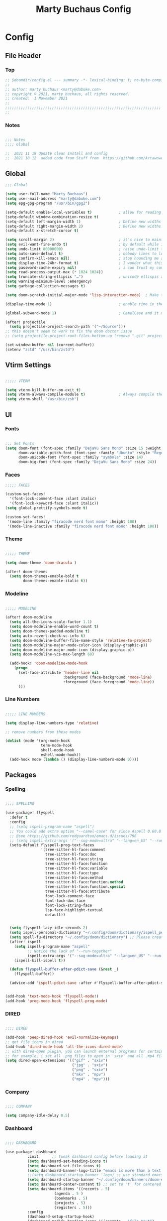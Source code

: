 #+TITLE: Marty Buchaus Config
#+startup: content


* Config
** File Header
*** Top

#+begin_src emacs-lisp
;; $doomdir/config.el --- summary -*- lexical-binding: t; no-byte-compile: t; -*-
;;
;; author: marty buchaus <marty@dabuke.com>
;; copyright © 2021, marty buchaus, all rights reserved.
;; created:  1 November 2021
;;
;;;;;;;;;;;;;;;;;;;;;;;;;;;;;;;;;;;;;;;;;;;;;;;;;;;;;;;;;;;;;;;;;;;;;;
;;
#+end_src

*** Notes

#+begin_src emacs-lisp

;;; Notes
;;;; Global

;;  2021 11 18 Update clean Install and config
;;  2021 10 12  added code from Stuff from  https://github.com/Artawower/.doom/blob/main/config.el#L308

#+end_src

** Global

#+begin_src emacs-lisp
;;; Global

(setq user-full-name "Marty Buchaus")
(setq user-mail-address "marty@dabuke.com")
(setq epg-gpg-program "/usr/bin/gpg2")

(setq-default enable-local-variables t)            ; allow for reading the local variables file
(setq-default window-combination-resize t)
(setq-default left-margin-width 1)                 ; Define new widths
(setq-default right-margin-width 2)                ; Define new widths.
(setq-default x-stretch-cursor t)

(setq scroll-margin 2)                             ; it's nice to maintain a little margin
(setq evil-want-fine-undo t)                       ; by default while in insert all changes are one big blob. be more granular
(setq undo-limit 80000000)                         ; raise undo-limit to 80mb
(setq auto-save-default t)                         ; nobody likes to loose work, i certainly don't
(setq confirm-kill-emacs nil)                      ; stop hounding me and quit
(setq display-time-24hr-format t)                  ; I wonder what this does
(setq password-cache-expiry nil)                   ; i can trust my computers ... can't i?
(setq read-process-output-max (* 1024 1024))
(setq truncate-string-ellipsis "…")                ; unicode ellispis are nicer than "...", and also save /precious/ space
(setq warning-minimum-level :emergency)
(setq garbage-collection-messages t)

(setq doom-scratch-initial-major-mode 'lisp-interaction-mode)  ; Make the scratch buffer start in lisp mode

(display-time-mode 1)                              ; enable time in the mode-line

(global-subword-mode 1)                            ; CamelCase and it makes refactoring slightly Essie

(after! projectile
  (setq projectile-project-search-path '("~/Source")))
;; this doesn't seem to work to fix the doom doctor issue
;; (setq projectile-project-root-files-bottom-up (remove ".git" projectile-project-root-files-bottom-up)))

(set-window-buffer nil (current-buffer))
(setenv "zstd" "/usr/bin/zstd")

#+end_src

** Vtirm Settings

#+begin_src emacs-lisp

;;;;; VTERM

(setq vterm-kill-buffer-on-exit t)
(setq vterm-always-compile-module t)               ; Always compile the vterm module
(setq vterm-shell "/usr/bin/zsh")

#+end_src

** UI
*** Fonts
#+begin_src emacs-lisp

;;; Set Fonts
(setq doom-font (font-spec :family "DejaVu Sans Mono" :size 15 :weight 'regular )
      doom-variable-pitch-font (font-spec :family "Ubuntu" :style "Regular" :size 15 :weight 'regular)
      doom-unicode-font (font-spec :family "symbola" :size 14)
      doom-big-font (font-spec :family "DejaVu Sans Mono" :size 24))

#+end_src

*** Faces
#+begin_src emacs-lisp
;;;;; FACES

(custom-set-faces!
  '(font-lock-comment-face :slant italic)
  '(font-lock-keyword-face :slant italic))
(setq global-prettify-symbols-mode t)

(custom-set-faces!
 '(mode-line :family "firacode nerd font mono" :height 100)
 '(mode-line-inactive :family "firacode nerd font mono" :height 100))

#+end_src

*** Theme
#+begin_src emacs-lisp

;;;;; THEME

(setq doom-theme 'doom-dracula )

(after! doom-themes
  (setq doom-themes-enable-bold t
        doom-themes-enable-italic t))

#+end_src
*** Modeline
#+begin_src emacs-lisp

;;;;; MODELINE

(after! doom-modeline
  (setq all-the-icons-scale-factor 1.1)
  (setq doom-modeline-enable-word-count t)
  (setq doom-themes-padded-modeline t)
  (setq auto-revert-check-vc-info t)
  (setq doom-modeline-buffer-file-name-style 'relative-to-project)
  (setq doom-modeline-major-mode-color-icon (display-graphic-p))
  (setq doom-modeline-major-mode-icon (display-graphic-p))
  (setq doom-modeline-vcs-max-length 60)

  (add-hook! 'doom-modeline-mode-hook
    (progn
      (set-face-attribute 'header-line nil
                          :background (face-background 'mode-line)
                          :foreground (face-foreground 'mode-line))
      )))
#+end_src
*** Line Numbers
#+begin_src emacs-lisp

;;;;; LINE NUMBERS

(setq display-line-numbers-type 'relative)

;; remove numbers from these modes

(dolist (mode '(org-mode-hook
                term-mode-hook
                shell-mode-hook
                eshell-mode-hook))
  (add-hook mode (lambda () (display-line-numbers-mode 0))))

#+end_src

** Packages
*** Spelling
#+begin_src emacs-lisp

;;;; SPELLING

(use-package! flyspell
  :defer t
  :config
  ;; (setq ispell-program-name "aspell")
  ;; You could add extra option "--camel-case" for since Aspell 0.60.8
  ;; @see https://github.com/redguardtoo/emacs.d/issues/796
  ;; (setq ispell-extra-args '("--sug-mode=ultra" "--lang=en_US" "--run-together" "--run-together-limit=16"))
  (setq-default flyspell-prog-text-faces
                '(tree-sitter-hl-face:comment
                  tree-sitter-hl-face:doc
                  tree-sitter-hl-face:string
                  tree-sitter-hl-face:function
                  tree-sitter-hl-face:variable
                  tree-sitter-hl-face:type
                  tree-sitter-hl-face:method
                  tree-sitter-hl-face:function.method
                  tree-sitter-hl-face:function.special
                  tree-sitter-hl-face:attribute
                  font-lock-comment-face
                  font-lock-doc-face
                  font-lock-string-face
                  lsp-face-highlight-textual
                  default))


  (setq flyspell-lazy-idle-seconds 2)
  (setq ispell-personal-dictionary "~/.config/doom/dictionary/ispell_personal" )
  (setq spell-fu-directory "~/.config/doom/dictionary") ;; Please create this directory manually.
  (after! ispell
    (setq ispell-program-name "aspell"
          ;; Notice the lack of "--run-together"
          ispell-extra-args '("--sug-mode=ultra" "--lang=en_US" "--run-together" "--run-together-limit=16"))
    (ispell-kill-ispell t))

  (defun flyspell-buffer-after-pdict-save (&rest _)
    (flyspell-buffer))

  (advice-add 'ispell-pdict-save :after #'flyspell-buffer-after-pdict-save))


(add-hook 'text-mode-hook 'flyspell-mode!)
(add-hook 'prog-mode-hook 'flyspell-prog-mode)
#+end_src
*** DIRED
#+begin_src emacs-lisp

;;;; DIRED

(add-hook 'peep-dired-hook 'evil-normalize-keymaps)
;; get file icons in dired
(add-hook 'dired-mode-hook 'all-the-icons-dired-mode)
;; with dired-open plugin, you can launch external programs for certain extensions
;; for example, i set all .png files to open in 'sxiv' and all .mp4 files to open in 'mpv'
(setq dired-open-extensions '(("gif" . "sxiv")
                              ("jpg" . "sxiv")
                              ("png" . "sxiv")
                              ("mkv" . "mpv")
                              ("mp4" . "mpv")))
#+end_src
*** Company
#+begin_src emacs-lisp

;;;; COMPANY

(setq company-idle-delay 0.5)
#+end_src

*** Dashboard

#+begin_src emacs-lisp

;;;; DASHBOARD

(use-package! dashboard
	      :init      ;; tweak dashboard config before loading it
	      (setq dashboard-set-heading-icons t)
	      (setq dashboard-set-file-icons t)
	      (setq dashboard-banner-logo-title "emacs is more than a text editor!")
	      ;;(setq dashboard-startup-banner 'logo) ;; use standard emacs logo as banner
	      (setq dashboard-startup-banner "~/.config/doom/banners/doom-emacs-slant-out-bw.png")  ;; use custom image as banner
	      (setq dashboard-center-content t) ;; set to 't' for centered content
	      (setq dashboard-items '((recents . 5)
				      (agenda . 5 )
				      (bookmarks . 5)
				      (projects . 5)
				      (registers . 5)))
	      :config
	      (dashboard-setup-startup-hook)
	      (dashboard-modify-heading-icons '((recents . "file-text")
						(bookmarks . "book"))))

#+end_src
*** Magit
#+begin_src emacs-lisp

(use-package! magit
	      :config
	      (define-key transient-map        "q" 'transient-quit-one)
	      (define-key transient-edit-map   "q" 'transient-quit-one)
	      (define-key transient-sticky-map "q" 'transient-quit-seq)
	      (setq magit-revision-show-gravatars '("^author:     " . "^commit:     ")))

#+end_src
** ORG-Mode
*** Pre org config

Set the Org and Roam Directories so that subsequent runs will have this variable
Set also the org-agenda files variable

#+begin_src emacs-lisp

(setq org-directory "~/Nextcloud/Notes/org/")
(setq org-roam-directory "~/Nextcloud/Notes/org/")
(setq org-roam-dailies/directory "daily/")
(setq org-contacts-files '("~/Nextcloud/Notes/org/contacts.org"))

(setq  marty/org-agenda-files (list
                               (concat org-directory "Tasks.org")
                               (concat org-directory "Habits.org")
                               (concat org-directory "Calendar.org")
                               (concat org-directory "contacts.org")
                               (concat org-directory "Someday.org")
                               (concat org-directory "0mobile.org")))

#+end_src
*** Org Publish

#+begin_src emacs-lisp

;;;;; PUBLISH ALIST

(after! org
  (defun marty/publish (a b c)
    (setq org-export-with-toc t)
    (org-html-publish-to-html a b c))

  (require 'find-lisp)
  (defun marty/publish-NSI-Documentation (a b c)
    (setq org-export-with-toc t)
    (let ((org-id-extra-files (find-lisp-find-files "~/Source/NSI/NSI-Documentation/" "\.org$")))
      (org-html-publish-to-html a b c)))

  (setq org-publish-project-alist
        '(
          ("NSI-Documentation-content"
           :base-directory "~/Source/NSI/NSI-Documentation/"
           :base-extension "org"
           :publishing-directory "~/Source/NSI/NSI-Documentation/docs"
           :publishing-function marty/publish-NSI-Documentation
           :exclude "Archive"
           :section-numbers nil
           :with-toc nil
           :auto-sitemap t
           :sitemap-filename "filemap.org"
           :sitemap-title "& Sitemap"
           :headline-levels 10
           :auto-preamble t
           :recursive t)

          ("NSI-Documentation-images"
           :base-directory "~/Source/NSI/NSI-Documentation/images/"
           :base-extension "jpg\\|gif\\|png"
           :publishing-directory "~/Source/NSI/NSI-Documentation/docs/images/"
           :publishing-function org-publish-attachment
           :recursive t)

          ("NSI-Documentation-TVA-ScanReports-2020-images"
           :base-directory "~/Source/NSI/NSI-Documentation/TVA/ScanReports/2020/images/"
           :base-extension "jpg\\|gif\\|png"
           :publishing-directory "~/Source/NSI/NSI-Documentation/docs/TVA/ScanReports/2020/images/"
           :publishing-function org-publish-attachment
           :recursive t)

          ("NSI-Documentation-TVA-ScanReports-2020-reports"
           :base-directory "~/Source/NSI/NSI-Documentation/TVA/ScanReports/2020/reports/"
           :base-extension "ods\\|csv\\|xls\\|xslt\\|pdf"
           :publishing-directory "~/Source/NSI/NSI-Documentation/docs/TVA/ScanReports/2020/reports/"
           :publishing-function org-publish-attachment
           :recursive t)

          ("NSI-Documentation-TVA-ScanReports-2021-images"
           :base-directory "~/Source/NSI/NSI-Documentation/TVA/ScanReports/2021/images/"
           :base-extension "jpg\\|gif\\|png"
           :publishing-directory "~/Source/NSI/NSI-Documentation/docs/TVA/ScanReports/2021/images/"
           :publishing-function org-publish-attachment
           :recursive t)

          ("NSI-Documentation-TVA-ScanReports-2021-reports"
           :base-directory "~/Source/NSI/NSI-Documentation/TVA/ScanReports/2021/reports/"
           :base-extension "ods\\|csv\\|xls\\|xslt\\|pdf"
           :publishing-directory "~/Source/NSI/NSI-Documentation/docs/TVA/ScanReports/2021/reports/"
           :publishing-function org-publish-attachment
           :recursive t)

          ("NSI-Documentation-TVA-ScanReports-files"
           :base-directory "~/Source/NSI/NSI-Documentation/TVA/ScanReports/files/"
           :base-extension "ods\\|csv\\|xls\\|xslt\\|pdf"
           :publishing-directory "~/Source/NSI/NSI-Documentation/docs/TVA/ScanReports/files/"
           :publishing-function org-publish-attachment
           :recursive t)

          ("salt-master"
           :base-directory "~/Source/NSI/salt-master/"
           :base-extension "org"
           :publishing-directory "~/Source/NSI/salt-master/docs"
           :publishing-function marty/publish
           :exclude "docs"
           :section-numbers nil
           :with-toc nil
           :auto-sitemap t
           :sitemap-filename "filemap.org"
           :sitemap-title "& Sitemap"
           :headline-levels 7
           :auto-preamble t
           :recursive t)

          ("NSI-Documentation" :components ("NSI-Documentation-content"
                                            "NSI-Documentation-images"
                                            "NSI-Documentation-TVA-ScanReports-2020-images"
                                            "NSI-Documentation-TVA-ScanReports-2020-reports"
                                            "NSI-Documentation-TVA-ScanReports-2021-images"
                                            "NSI-Documentation-TVA-ScanReports-2021-reports"
                                            "NSI-Documentation-TVA-ScanReports-files")))))


#+end_src

*** Org-Agenda
Setup and config for the org agenda system of org-mode

#+begin_src emacs-lisp

(after! org-agenda

  (setq org-agenda-block-separator nil)
  (setq org-agenda-compact-blocks t)
  (setq org-agenda-files marty/org-agenda-files)
  (setq org-agenda-include-deadlines t)
  (setq org-agenda-start-on-weekday 1)
  (setq org-agenda-start-with-log-mode t)
  (setq org-agenda-tags-column 100) ;; from testing this seems to be a good value
  (setq org-agenda-window-setup 'current-window)
  (setq org-deadline-warning-days 14)

  ;; Ignore scheduled tasks in task list
  (setq org-agenda-todo-ignore-scheduled 'all)
  (setq org-agenda-todo-ignore-deadlines 'far)

  ;; Skip Finished Items
  (setq org-agenda-skip-deadline-if-done t)
  (setq org-agenda-skip-scheduled-if-done t)

  (require 'org-projectile)
  (mapcar #'(lambda (file)
              (when (file-exists-p file)
                (push file org-agenda-files)))
          (org-projectile-todo-files)))

#+end_src

*** ORG Configuration
**** BASE
#+begin_src emacs-lisp
(after! org

;;;;;; BASE

  (setq org-default-notes-file (concat org-directory "0mobile.org"))
  (setq org-download-image-dir "~/Nextcloud/Notes/images/")
  (setq org-id-locations-file "~/Nextcloud/Notes/org-id-locations")
  (setq org-persp-startup-org-file "~/Nextcloud/Notes/org/0mobile.org")
  (setq org-projectile-file "todo.org")
  (setq org-fancy-priorities-list '("🅰" "🅱" "🅲" "🅳" "🅴"))
  (setq org-clock-sound "~/Nextcloud/Music/sounds/shipsBell.wav")
  (setq org-startup-with-inline-images t)  ; Show Inline Images

;;;;;; CLOCKING

  ;; (setq org-clock-into-drawer "CLOCKING")
  ;; Where to put the clock in and out for tracked items
  (setq org-clock-out-remove-zero-time-clocks t)

;;;;;; LOGGING AND ID

  (setq org-log-done t)
  (setq org-log-into-drawer t)
  (setq org-icalendar-store-UID t)
  (setq org-id-track-globally t)

;;;;;; REFILE TARGETS

  (setq org-refile-targets '((nil :maxlevel . 3)
                             (org-agenda-files :maxlevel . 5)))

  (setq org-refile-use-outline-path 'file)
  (setq org-outline-path-complete-in-steps nil)
  (setq org-refile-allow-creating-parent-nodes 'confirm)

  (setq prettify-symbols-unprettify-at-point 'right-edge)
)
#+end_src

**** Org-Symbols / org-mode-hook

#+begin_src emacs-lisp
;;;;;; org-mode-hook
(after! org
  (add-hook 'org-mode-hook (lambda ()
                             "Beautify Org Checkbox Symbol"
                             (push '("#+ACTIVE:"            . ""  ) prettify-symbols-alist)
                             (push '("#+BEGIN_EXAMPLE"      . "↦"  ) prettify-symbols-alist)
                             (push '("#+BEGIN_HIDDEN"       . ""  ) prettify-symbols-alist)
                             (push '("#+BEGIN_QUOTE"        . "↦"  ) prettify-symbols-alist)
                             (push '("#+BEGIN_SRC"          . "↦"  ) prettify-symbols-alist)
                             (push '("#+CATEGORY:"          . "⛏ "  ) prettify-symbols-alist)
                             (push '("#+CLOSE_SPOILER"      . ""  ) prettify-symbols-alist)
                             (push '("#+END_EXAMPLE"        . "⇤"  ) prettify-symbols-alist)
                             (push '("#+END_HIDDEN"         . ""  ) prettify-symbols-alist)
                             (push '("#+END_QUOTE"          . "⇤"  ) prettify-symbols-alist)
                             (push '("#+END_SRC"            . "⇤"  ) prettify-symbols-alist)
                             (push '("#+FILETAGS:"          . ""  ) prettify-symbols-alist)
                             (push '("#+ID:"                . ""  ) prettify-symbols-alist)
                             (push '("#+STARTUP:"           . "🌟"  ) prettify-symbols-alist)
                             (push '("#+START_SPOILER"      . ""  ) prettify-symbols-alist)
                             (push '("#+TITLE:"             . ""  ) prettify-symbols-alist)
                             (push '("#+begin_example"      . "↦"  ) prettify-symbols-alist)
                             (push '("#+begin_quote"        . "❝"  ) prettify-symbols-alist)
                             (push '("#+begin_src"          . "↦"  ) prettify-symbols-alist)
                             (push '("#+category:"          . "⛏ "  ) prettify-symbols-alist)
                             (push '("#+end_example"        . "⇤"  ) prettify-symbols-alist)
                             (push '("#+end_quote"          . "❞"  ) prettify-symbols-alist)
                             (push '("#+end_src"            . "⇤"  ) prettify-symbols-alist)
                             (push '("#+filetags:"          . ""  ) prettify-symbols-alist)
                             (push '("#+startup:"           . "⏻"  ) prettify-symbols-alist)
                             (push '("#+title:"             . ""  ) prettify-symbols-alist)
                             (push '("---"                  . "—"  ) prettify-symbols-alist)
                             (push '("->"                   . "→"  ) prettify-symbols-alist)
                             (push '("..."                  . "…"  ) prettify-symbols-alist)
                             (push '("::"                   . "∷"  ) prettify-symbols-alist)
                             (push '(":CREATION_TIME:"      . ""  ) prettify-symbols-alist)
                             (push '(":ID:"                 . ""  ) prettify-symbols-alist)
                             (push '(":LAT-LONG:"           . ""  ) prettify-symbols-alist)
                             (push '(":MAIL:"               . ""  ) prettify-symbols-alist)
                             (push '(":attr_html"           . "🄗"  ) prettify-symbols-alist)
                             (push '(":attr_latex"          . "🄛"  ) prettify-symbols-alist)
                             (push '(":attr_org"            . "⒪"  ) prettify-symbols-alist)
                             (push '(":author"              . "𝘼"  ) prettify-symbols-alist)
                             (push '(":beamer_header"       . "🅑"  ) prettify-symbols-alist)
                             (push '(":begin_export"        . "⏩"  ) prettify-symbols-alist)
                             (push '(":caption"             . "☰"  ) prettify-symbols-alist)
                             (push '(":date"                . "𝘿"  ) prettify-symbols-alist)
                             (push '(":end"                 . "∎" ) prettify-symbols-alist)
                             (push '(":end_export"          . "⏪"  ) prettify-symbols-alist)
                             (push '(":header"              . "›"  ) prettify-symbols-alist)
                             (push '(":html"                . "🅗"  ) prettify-symbols-alist)
                             (push '(":html_head"           . "🅷" ) prettify-symbols-alist)
                             (push '(":latex"               . "🅛" ) prettify-symbols-alist)
                             (push '(":latex_class"         . "🄻" ) prettify-symbols-alist)
                             (push '(":latex_header"        . "🅻" ) prettify-symbols-alist)
                             (push '(":macro"               . "𝓜" ) prettify-symbols-alist)
                             (push '(":options"             . "⌥" ) prettify-symbols-alist)
                             (push '(":results"             . "🠶" ) prettify-symbols-alist)
                             (push '("<-"                   . "←" ) prettify-symbols-alist)
                             (push '("[ ]"                  . "☐"  ) prettify-symbols-alist)
                             (push '("[#A]"                 . "⚑"  ) prettify-symbols-alist)
                             (push '("[#B]"                 . "⬆"  ) prettify-symbols-alist)
                             (push '("[#C]"                 . "■"  ) prettify-symbols-alist)
                             (push '("[#D]"                 . "⬇"  ) prettify-symbols-alist)
                             (push '("[#E]"                 . "❓"  ) prettify-symbols-alist)
                             (push '("[-]"                  . "◼" ) prettify-symbols-alist)
                             (push '("[X]"                  . "☑" ) prettify-symbols-alist)
                             (push '("lambda"               . "λ"  ) prettify-symbols-alist)
                             (push '("subtitle"             . "𝙩" ) prettify-symbols-alist)
                             (prettify-symbols-mode))))
#+end_src
**** Tag List
#+begin_src emacs-lisp

;;;;;; TAG LIST
(after! org
  (setq org-tag-alist (quote
                       ((:startgroup)
                        ("@ASITS"     . ?A)
                        ("@BillPay"   . ?B)
                        ("@RedEarth"  . ?D)
                        ("@Email"     . ?E)
                        ("@Jazney"    . ?J)
                        ("@Outside"   . ?o)
                        ("@PhoneCall" . ?p)
                        ("@Personal"  . ?P)
                        ("@Rackspace" . ?R)
                        ("@Reading"   . ?r)
                        ("@Shopping"  . ?s)
                        ("@errand"    . ?e)
                        ("@home"      . ?h)
                        ("@inside"    . ?i)
                        ("@masons"    . ?M)
                        ("@music"     . ?m)
                        ("@office"    . ?O)
                        ("@system"    . ?x)
                        ("2637E20th")
                        (:endgroup)
                        ("CANCELLED"  . ?C)
                        ("DRAFT"      . ?D)
                        ("FLAGGED"    . ?F)
                        ("HOLD"       . ?H)
                        ("IDEA"       . ?I)
                        ("NOTE"       . ?N)
                        ("PROJECT"    . ?P)
                        ("WAITING"    . ?w)
                        ("WORK"       . ?W)))))
#+end_src

**** Faces
#+begin_src emacs-lisp

;;;;;; FACES

(after! org
  (custom-set-faces
   '(org-document-title ((t (:inherit outline-1 :height 1.5))))
   '(org-level-1 ((t (:inherit outline-1 :height 1.12))))
   '(org-level-2 ((t (:inherit outline-2 :height 1.1))))
   '(org-level-3 ((t (:inherit outline-3 :height 1.0))))
   '(org-level-4 ((t (:inherit outline-4 :height 1.0))))
   '(org-level-5 ((t (:inherit outline-5 :height 1.0))))
   )

  (add-to-list 'org-tag-faces '("@.*" . (:foreground "red")))
  ;; Ensure that anything that should be fixed-pitch in Org files appears that way
  (set-face-attribute 'org-tag nil :foreground nil :inherit '(shadow fixed-pitch) :weight 'bold)
  (set-face-attribute 'org-block nil :foreground nil :inherit 'fixed-pitch)
  (set-face-attribute 'org-code nil   :inherit '(shadow fixed-pitch))
  (set-face-attribute 'org-table nil   :inherit '(shadow fixed-pitch))
  (set-face-attribute 'org-verbatim nil :inherit '(shadow fixed-pitch))
  (set-face-attribute 'org-special-keyword nil :inherit '(font-lock-comment-face fixed-pitch))
  (set-face-attribute 'org-meta-line nil :inherit '(font-lock-comment-face fixed-pitch))
  (set-face-attribute 'org-checkbox nil :inherit 'fixed-pitch))

#+end_src

**** Keywords

#+begin_src emacs-lisp

;;;;;; KEYWORDS

(after! org
  (setq org-todo-keywords
        '((sequence "TODO(t)"
                    "NEXT(n!)"
                    "STARTED(s!)"
                    "BLOCKED(b@/!)"
                    "TODELEGATE(g@/!)"
                    "DELEGATED(D@/!)"
                    "FOLLOWUP(f@/!)"
                    "TICKLE(T!)"
                    "|"
                    "CANCELLED(c@)"
                    "DONE(d@)"))))

#+end_src

*** Org Roam
**** Package

Setup the Package and setup some variables

#+begin_src emacs-lisp

;;;; ORG-ROAM

(use-package! org-roam
              :after org
              :config
              (setq org-roam-mode-selections
                    (list #'org-roam-backlinks-insert-section
                          #'org-roam-reflinks-insert-section
                          #'org-roam-unlinked-references-insert-section)))

#+end_src

**** Popup Rules

Set the Doom Popup rules to adjust for size and look of the buffer

#+begin_src emacs-lisp

;;;;; ORG-ROAM POPUP RULES

(after! org-roam
  (setq +org-roam-open-buffer-on-find-file nil)

  (set-popup-rules!
    `((,(regexp-quote org-roam-buffer) ; persistent org-roam buffer
       :side right :width .12 :height .5 :ttl nil :modeline nil :quit nil :slot 1)
      ("^\\*org-roam: " ; node dedicated org-roam buffer
       :side right :width .12 :height .5 :ttl nil :modeline nil :quit nil :slot 2))))

#+end_src

**** Org-roam Hooks

Set the org-roam Hook

#+begin_src emacs-lisp

;;;;; ORG-ROAM HOOKS

(after! org-roam
  ;; hook to be run whenever an org-roam capture completes
  (add-hook 'org-roam-capture-new-node-hook #'marty/add-other-auto-props-to-org-roam-properties))

#+end_src
**** Org-roam Functions
***** Additional Properties

Add Author and time stamps to New Roam files

#+begin_src emacs-lisp

;;;;;; ADD ADITIONAL PROPERTIES

(after! org-roam
  (defun marty/add-other-auto-props-to-org-roam-properties ()
    ;; if the file already exists, don't do anything, otherwise...
    (unless (file-exists-p (buffer-file-name))
      ;; if there's also a CREATION_TIME property, don't modify it
      (unless (org-find-property "CREATION_TIME")
        ;; otherwise, add a Unix epoch timestamp for CREATION_TIME prop
        ;; (this is what "%s" does - see http://doc.endlessparentheses.com/Fun/format-time-string )
        (org-roam-add-property
         (format-time-string "%s"
                             (nth 5
                                  (file-attributes (buffer-file-name))))
         "CREATION_TIME"))
      (unless (org-find-property "ORG_CREATION_TIME")
        (org-roam-add-property
         (format-time-string "[%Y-%m-%d %a %H:%M:%S]"
                             (nth 5
                                  (file-attributes (buffer-file-name))))
         "ORG_CREATION_TIME"))
      ;; similarly for AUTHOR and MAIL properties
      (unless (org-find-property "AUTHOR")
        (org-roam-add-property user-full-name "AUTHOR"))
      (unless (org-find-property "MAIL")
        (org-roam-add-property user-mail-address "MAIL"))
      ;; also add the latitude and longitude
      (unless (org-find-property "LAT_LONG")
        ;; recheck location:
        (marty/get-lat-long-from-ipinfo)
        (org-roam-add-property (concat (number-to-string calendar-latitude) "," (number-to-string calendar-longitude)) "LAT-LONG")))))

#+end_src

***** Dailies Graphics Link Title

Setup the org-roam Dailies Graphics Link, Title, Schedule and Deadline
#+begin_src emacs-lisp

(after! org-roam

;;;;;; DAILIES GRAPHICS LINK

  (defun marty/org-roam-dailies-graphicslink ()
    " Set the Graphics Link to Today in the Pictures folder that maid pushes to."
    (interactive)
    (let* ((year  (string-to-number (substring (buffer-name) 0 4)))
           (month (string-to-number (substring (buffer-name) 5 7)))
           (day   (string-to-number (substring (buffer-name) 8 10)))
           (datim (encode-time 0 0 0 day month year)))
      (format-time-string "[[/home/marty/Nextcloud/Pictures/2020 - 2029/%Y/%0m/Daily/%d][Graphics Link]]" datim)))

;;;;;; DAILIES TITLE

  (defun marty/org-roam-dailies-title ()
    (interactive)
    (let* ((year  (string-to-number (substring (buffer-name) 0 4)))
           (month (string-to-number (substring (buffer-name) 5 7)))
           (day   (string-to-number (substring (buffer-name) 8 10)))
           (datim (encode-time 0 0 0 day month year)))
      (format-time-string "%A, %B %d %Y" datim)))

;;;;;; DAILIES TODO SCHEDULE

  (defun marty/org-roam-dailies-todo-schedule ()
    " Set the Date for the todo's in the dailies template "
    (interactive)
    (let* ((year  (string-to-number (substring (buffer-name) 0 4)))
           (month (string-to-number (substring (buffer-name) 5 7)))
           (day   (string-to-number (substring (buffer-name) 8 10)))
           (datim (encode-time 0 0 0 day month year)))
      (format-time-string "SCHEDULED: [%Y-%m-%d %a 10:00]" datim)))

;;;;;; DAILIES TODO DEADLINE

  (defun marty/org-roam-dailies-todo-deadline ()
    " Set the Date for the todo's in the dailies template "
    (interactive)
    (let* ((year  (string-to-number (substring (buffer-name) 0 4)))
           (month (string-to-number (substring (buffer-name) 5 7)))
           (day   (string-to-number (substring (buffer-name) 8 10)))
           (datim (encode-time 0 0 0 day month year)))
      (format-time-string "DEADLINE: [%Y-%m-%d %a 20:00]" datim))))

#+end_src

***** Systemcrafters Stuff

#+begin_src emacs-lisp

(after! org-roam

;;;;;; SYSTEMCRAFTERS INSERT IMMEDIATE
  ;; https://systemcrafters.net/build-a-second-brain-in-emacs/5-org-roam-hacks/

  (defun org-roam-node-insert-immediate (arg &rest args)
    (interactive "P")
    (let ((args (cons arg args))
          (org-roam-capture-templates (list (append (car org-roam-capture-templates)
                                                    '(:immediate-finish t)))))
      (apply #'org-roam-node-insert args)))

  ;;   (defun my/org-roam-filter-by-tag (tag-name)
  ;;     (lambda (node)
  ;;       (member tag-name (org-roam-node-tags node))))

  ;;   (defun my/org-roam-list-notes-by-tag (tag-name)
  ;;     (mapcar #'org-roam-node-file
  ;;             (seq-filter
  ;;              (my/org-roam-filter-by-tag tag-name)
  ;;              (org-roam-node-list))))

  ;;   (defun dw/org-roam-goto-month ()
  ;;     (interactive)
  ;;     (org-roam-capture- :goto (when (org-roam-node-from-title-or-alias (format-time-string "%Y-%B")) '(4))
  ;;                        :node (org-roam-node-create)
  ;;                        :templates '(("m" "month" plain "\n* Goals\n\n%?* Summary\n\n"
  ;;                                      :if-new (file+head "%<%Y-%B>.org"
  ;;                                                         "#+title: %<%Y-%B>\n#+filetags: Project\n")
  ;;                                      :unnarrowed t))))

  ;;   (defun dw/org-roam-goto-year ()
  ;;     (interactive)
  ;;     (org-roam-capture- :goto (when (org-roam-node-from-title-or-alias (format-time-string "%Y")) '(4))
  ;;                        :node (org-roam-node-create)
  ;;                        :templates '(("y" "year" plain "\n* Goals\n\n%?* Summary\n\n"
  ;;                                      :if-new (file+head "%<%Y>.org"
  ;;                                                         "#+title: %<%Y>\n#+filetags: Project\n")
  ;;                                      :unnarrowed t))))

  ;;   (defun my/org-roam-refresh-agenda-list ()
  ;;     (interactive)
  ;;     (setq org-agenda-files (my/org-roam-list-notes-by-tag "todo")))


  ;; ;;;;;; CAPTURE INBOX
  ;;   (defun marty/org-roam-capture-inbox ()
  ;;     (interactive)
  ;;     (org-roam-capture- :node (org-roam-node-create)
  ;;                        :templates '(("i" "Inbox" plain "** %?"
  ;;                                      :if-new (file+olp "~/Nextcloud/Notes/org/0mobile.org" ("Inbox"))))))

)
#+end_src

***** Move to todays Dailies Entry
#+begin_src emacs-lisp

(after! org-roam

;;;;;; MOVE TO TODAY

  ;; Move Todo's to dailies when done
  (defun marty/org-roam-move-todo-to-today ()
    (interactive)
    (let ((org-refile-keep nil) ;; Set this to t to copy the original!
          (org-roam-dailies-capture-templates
           '(("t" "tasks" entry "%?"
              :if-new (file+olp "%<%Y-%m-%d>.org" ("Tasks")))))
          (org-after-refile-insert-hook #'save-buffer)
          today-file
          pos)
      (save-window-excursion
        (org-roam-dailies--capture (current-time) t)
        (setq today-file (buffer-file-name))
        (setq pos (point)))

      ;; Only refile if the target file is different than the current file
      (unless (equal (file-truename today-file)
                     (file-truename (buffer-file-name)))
        (org-refile nil nil (list "Tasks" today-file nil pos))))))

#+end_src
***** RipGrep Search

#+begin_src emacs-lisp

(after! org-roam

;;;;;; ROAM-RG-SEARCH

  ;; Snagged from Roam discourse
  ;; https://org-roam.discourse.group/t/using-consult-ripgrep-with-org-roam-for-searching-notes/1226
  (defun marty/org-roam-rg-search ()
    "Search org-roam directory using consult-ripgrep. With live-preview."
    (interactive)
    (let ((consult-ripgrep-command "rg --null --ignore-case --type org --line-buffered --color=always --max-columns=500 --no-heading --line-number . -e ARG OPTS"))
      (consult-ripgrep org-roam-directory))))

#+end_src
**** org-roam Modules

***** org-roam-bibtex
#+begin_src emacs-lisp

;;;;;; ROAM-BIBTEX

(use-package! org-roam-bibtex
  :after org-roam
  :hook (org-mode . org-roam-bibtex-mode)
  :config
  (require 'org-ref)
  (setq orb-preformat-keywords
        '("citekey" "title" "url" "file" "author-or-editor" "keywords" "pdf" "doi" "author" "tags" "year" "author-bbrev")))

#+end_src

***** org-roam-ui

#+begin_src emacs-lisp

;;;;;; ORG-ROAM-UI

(use-package! org-roam-ui
  :after org-roam)

#+end_src
***** org-roam-timestamps

#+begin_src emacs-lisp

;;;;;; ORG-ROAM-TIMESTAMPS

(use-package! org-roam-timestamps
  :after org-roam
  :config
  (setq org-roam-timestamps-parent-file t)
  (setq org-roam-timestamps-remember-timestamps t)
  (org-roam-timestamps-mode))

#+end_src

**** org-roam capture templates
#+begin_src emacs-lisp

;;;; ORG-ROAM CAPTURE TEMPLATES
(after! org-roam
  (setq org-roam-dailies-capture-templates
        '(("d" "default" entry "* %?"
           :if-new (file+olp "%<%Y-%m-%d>.org" ("Journal"))
           :empty-lines-after 1 )
          ("t" "Tasks" entry "** TODO %? "
           :if-new (file+olp "%<%Y-%m-%d>.org" ("Tasks"))
           :empty-lines-after 1 )
          ("r" "Rackspace" entry "** %<%H:%M> %?"
           :if-new (file+olp "%<%Y-%m-%d>.org" ("Rackspace"))
           :empty-lines-after 1)
          ("j" "Journal" entry "** %<%H:%M> %?"
           :if-new (file+olp "%<%Y-%m-%d>.org" ("Journal") )
           :empty-lines-after 1)))


  (setq org-roam-capture-templates
        '(("d" "default" plain
           (file "~/.config/doom/templates/roam-templates/default-capture-entry.org")
           :if-new (file+head "${slug}.org" "#+TITLE: ${title}\n#+category: ${title}")
           :immediate-finish t
           :unnarrowed t)
          ("t" "tipjar" plain
           (file "~/.config/doom/templates/roam-templates/tipjar-entry.org")
           :if-new (file+head "TipJar/${slug}.org" "#+TITLE: ${title}\n#+filetags: tipjar\n#+category: tipjar\n")
           :unnarrowed t)
          ("p" "People" plain
           (file "~/.config/doom/templates/roam-templates/people-entry.org")
           :if-new (file+head "People/${slug}.org" "#+TITLE: ${title}\n#+category: people\n#+filetags: :people:\n")
           :unnarrowed t))))

#+end_src
*** Org Modules
**** DOCT

#+begin_src emacs-lisp

(use-package! doct
  :defer t
  :after org
  :commands (doct))

#+end_src

*** Org Functions
**** Longitude & Latatude
#+begin_src emacs-lisp

;;;;; LONG-LAT
;;                      (requires curl to be installed on system)
;;
(setq calendar-latitude 0)
(setq calendar-longitude 0)

(defun marty/get-lat-long-from-ipinfo ()
  (let*
      ((latlong (substring
                 (shell-command-to-string "curl -s 'https://ipinfo.io/loc'")
                 0 -1))
       (latlong-list (split-string latlong ",")))
    (setq calendar-latitude (string-to-number (car latlong-list)))
    (setq calendar-longitude (string-to-number (cadr latlong-list)))))

#+end_src

**** Format Org-Block
#+begin_src emacs-lisp

(after! org
;;;;; FORMAT ORG-BLOCK
  (defun format-org-mode-block ()
    "Format org mode code block"
    (interactive "p")
    ;; (execute-kbd-macro (kbd "C-c ' C-x h C-M-\\ C-c '"))
    ;; (execute-kbd-macro (read-kbd-macro "C-c ' C-x h C-M-\\ C-c '"))
    (org-edit-special)
    (format-all-ensure-formatter)
    (format-all-buffer)
    (org-edit-src-exit)))

#+end_src

**** PRETTIFY FUNCTIONS FROM TECOSAUR
#+begin_src emacs-lisp


;;;;; PRETTIFY FUNCTIONS FROM TECOSAUR
;; for pretty capture interfaces..
(after! org
  (defun org-capture-select-template-prettier (&optional keys)
    "Select a capture template, in a prettier way than default
Lisp programs can force the template by setting KEYS to a string."
    (let ((org-capture-templates
           (or (org-contextualize-keys
                (org-capture-upgrade-templates org-capture-templates)
                org-capture-templates-contexts)
               '(("t" "Task" entry (file+headline "" "Tasks")
                  "* TODO %?\n  %u\n  %a")))))
      (if keys
          (or (assoc keys org-capture-templates)
              (error "No capture template referred to by \"%s\" keys" keys))
        (org-mks org-capture-templates
                 "Select a capture template\n━━━━━━━━━━━━━━━━━━━━━━━━━"
                 "Template key: "
                 `(("q" ,(concat (all-the-icons-octicon "stop" :face 'all-the-icons-red :v-adjust 0.01) "\tAbort")))))))
  (advice-add 'org-capture-select-template :override #'org-capture-select-template-prettier)

  (defun org-mks-pretty (table title &optional prompt specials)
    "Select a member of an alist with multiple keys. Prettified.

TABLE is the alist which should contain entries where the car is a string.
There should be two types of entries.

1. prefix descriptions like (\"a\" \"Description\")
   This indicates that `a' is a prefix key for multi-letter selection, and
   that there are entries following with keys like \"ab\", \"ax\"…

2. Select-able members must have more than two elements, with the first
   being the string of keys that lead to selecting it, and the second a
   short description string of the item.

The command will then make a temporary buffer listing all entries
that can be selected with a single key, and all the single key
prefixes.  When you press the key for a single-letter entry, it is selected.
When you press a prefix key, the commands (and maybe further prefixes)
under this key will be shown and offered for selection.

TITLE will be placed over the selection in the temporary buffer,
PROMPT will be used when prompting for a key.  SPECIALS is an
alist with (\"key\" \"description\") entries.  When one of these
is selected, only the bare key is returned."
    (save-window-excursion
      (let ((inhibit-quit t)
            (buffer (org-switch-to-buffer-other-window "*Org Select*"))
            (prompt (or prompt "Select: "))
            case-fold-search
            current)
        (unwind-protect
            (catch 'exit
              (while t
                (setq-local evil-normal-state-cursor (list nil))
                (erase-buffer)
                (insert title "\n\n")
                (let ((des-keys nil)
                      (allowed-keys '("\C-g"))
                      (tab-alternatives '("\s" "\t" "\r"))
                      (cursor-type nil))
                  ;; Populate allowed keys and descriptions keys
                  ;; available with CURRENT selector.
                  (let ((re (format "\\`%s\\(.\\)\\'"
                                    (if current (regexp-quote current) "")))
                        (prefix (if current (concat current " ") "")))
                    (dolist (entry table)
                      (pcase entry
                        ;; Description.
                        (`(,(and key (pred (string-match re))) ,desc)
                         (let ((k (match-string 1 key)))
                           (push k des-keys)
                           ;; Keys ending in tab, space or RET are equivalent.
                           (if (member k tab-alternatives)
                               (push "\t" allowed-keys)
                             (push k allowed-keys))
                           (insert (propertize prefix 'face 'font-lock-comment-face) (propertize k 'face 'bold) (propertize "›" 'face 'font-lock-comment-face) "  " desc "…" "\n")))
                        ;; Usable entry.
                        (`(,(and key (pred (string-match re))) ,desc . ,_)
                         (let ((k (match-string 1 key)))
                           (insert (propertize prefix 'face 'font-lock-comment-face) (propertize k 'face 'bold) "   " desc "\n")
                           (push k allowed-keys)))
                        (_ nil))))
                  ;; Insert special entries, if any.
                  (when specials
                    (insert "─────────────────────────\n")
                    (pcase-dolist (`(,key ,description) specials)
                      (insert (format "%s   %s\n" (propertize key 'face '(bold all-the-icons-red)) description))
                      (push key allowed-keys)))
                  ;; Display UI and let user select an entry or
                  ;; a sub-level prefix.
                  (goto-char (point-min))
                  (unless (pos-visible-in-window-p (point-max))
                    (org-fit-window-to-buffer))
                  (let ((pressed (org--mks-read-key allowed-keys prompt nil)))
                    (setq current (concat current pressed))
                    (cond
                     ((equal pressed "\C-g") (user-error "Abort"))
                     ((equal pressed "ESC") (user-error "Abort"))
                     ;; Selection is a prefix: open a new menu.
                     ((member pressed des-keys))
                     ;; Selection matches an association: return it.
                     ((let ((entry (assoc current table)))
                        (and entry (throw 'exit entry))))
                     ;; Selection matches a special entry: return the
                     ;; selection prefix.
                     ((assoc current specials) (throw 'exit current))
                     (t (error "No entry available")))))))
          (when buffer (kill-buffer buffer))))))
  (advice-add 'org-mks :override #'org-mks-pretty)

  ;; (((())))

  (setf (alist-get 'height +org-capture-frame-parameters) 15)
  ;; (alist-get 'name +org-capture-frame-parameters) "❖ Capture") ;; ATM hardcoded in other places, so changing breaks stuff
  (setq +org-capture-fn
        (lambda ()
          (interactive)
          (set-window-parameter nil 'mode-line-format 'none)
          (org-capture)))


  ;; Sprinkle some doct

  (defun +doct-icon-declaration-to-icon (declaration)
    "Convert :icon declaration to icon"
    (let ((name (pop declaration))
          (set  (intern (concat "all-the-icons-" (plist-get declaration :set))))
          (face (intern (concat "all-the-icons-" (plist-get declaration :color))))
          (v-adjust (or (plist-get declaration :v-adjust) 0.01)))
      (apply set `(,name :face ,face :v-adjust ,v-adjust))))

  (defun +doct-iconify-capture-templates (groups)
    "Add declaration's :icon to each template group in GROUPS."
    (let ((templates (doct-flatten-lists-in groups)))
      (setq doct-templates (mapcar (lambda (template)
                                     (when-let* ((props (nthcdr (if (= (length template) 4) 2 5) template))
                                                 (spec (plist-get (plist-get props :doct) :icon)))
                                       (setf (nth 1 template) (concat (+doct-icon-declaration-to-icon spec)
                                                                      "\t"
                                                                      (nth 1 template))))
                                     template)
                                   templates))))

  (setq doct-after-conversion-functions '(+doct-iconify-capture-templates))

  )

#+end_src
*** CAPTURE Templates

#+begin_src emacs-lisp

;;;; CAPTURE TEMPLATES Using DOCT
(after! org-capture
  (setq org-capture-templates
        (doct `(("Task" :keys "t"
                 :icon ("tag" :set "octicon" :color "cyan")
                 :file "~/Nextcloud/Notes/org/0mobile.org"
                 :prepend t
                 :headline "Inbox"
                 :template-file "~/.config/doom/templates/org-templates/todo.org")

                ("Contact"
                 :keys "c"
                 :icon ("male" :set "faicon" :color "yellow")
                 :file "~/Nextcloud/Notes/org/contacts.org"
                 :headline "General"
                 :template-file "~/.config/doom/templates/org-templates/contact.org")

                ("Remember-mutt" :keys "R"
                 :icon ("sticky-note" :set "faicon" :color "yellow")
                 :icon ("home" :set "octicon" :color "cyan")
                 :file "~/Nextcloud/Notes/org/0mobile.org"
                 :headline "Mail"
                 :template-file "~/.config/doom/templates/org-templates/mail.org")

                ("Protocol" :keys "P"
                 :file "~/Nextcloud/Notes/org/0mobile.org"
                 :icon ("tag" :set "octicon" :color "cyan")
                 :headline "Inbox"
                 :children (("Read"
                             :keys "r"
                             :headline "Read Later"
                             :immediate-finish t
                             :template-file "~/.config/doom/templates/org-templates/protocol-read-later.org")
                            ("Today"
                             :keys "t"
                             :template-file "~/.config/doom/templates/org-templates/protocol-today.org")
                            ("Important"
                             :keys "i"
                             :template-file "~/.config/doom/templates/org-templates/protocol-important.org")))

                ("Email Workflow"
                 :keys "m"
                 :icon ("mail" :set "octicon" :color "yellow")
                 :file "~/Nextcloud/Notes/org/0mobile.org"
                 :children (("Follow Up"
                             :keys "f"
                             :headline "Follow Up"
                             :template ("* TODO Follow up with %:fromname on %:subject"
                                        "SCHEDULED:%t"
                                        "%a"
                                        "%i"))
                            ("Auto Follow Up"
                             :keys "a"
                             :immediate-finish t
                             :headline "Follow Up"
                             :template ("* TODO Follow up with %:fromname on %:subject"
                                        "%a"

                                        "%i"))
                            ("Follow Up With Deadline"
                             :keys "F"
                             :headline "Follow Up"
                             :template ("* TODO Follow up with %:fromname on %:subject"
                                        "SCHEDULED:%t"
                                        "DEADLINE:%(org-insert-time-stamp (org-read-date nil t \"+2d\"))"
                                        "%a"
                                        "%i"))
                            ("Read Later"
                             :keys "r"
                             :headline "Read Later"
                             :immediate-finish t
                             :tetmplate ("* TODO Read Later on %:subject"
                                         "SCHEDULED:%t"
                                         "%a"
                                         "%i")
                             ))))))

  (setq org-protocol-default-template-key "t"))

#+end_src

*** Org-misc
**** Mutt
#+begin_src emacs-lisp

;;;;; MAIL/MUTT
(after! org
  (org-add-link-type "message" 'mutt-open-message))

#+end_src

**** TSFiles
#+begin_src emacs-lisp

;;;;; TSFILE LINKS

(after! org
  (defvar memacs-root "~/Nextcloud/Notes/memacs/")
  (defvar memacs-file-pattern "files.org")

  (with-eval-after-load 'org
    (org-link-set-parameters
     "tsfile"
     :follow (lambda (path) (my-handle-tsfile-link path))
     :help-echo "Opens the linked file with your default application"))

  ;; by John Kitchin
  (defun my-handle-tsfile-link (querystring)
    ;; get a list of hits
    (let ((queryresults (split-string
                         (s-trim
                          (shell-command-to-string
                           (concat
                            "grep \""
                            querystring
                            "\" "
                            (concat memacs-root memacs-file-pattern))))
                         "\n" t)))
      ;; check length of list (number of lines)
      (cond
       ((= 0 (length queryresults))
        ;; edge case: empty query result
        (message "Sorry, no results found for query: %s" querystring))
       (t
        (with-temp-buffer
          (insert (if (= 1 (length queryresults))
                      (car queryresults)
                    (completing-read "Choose: " queryresults)))
          (org-mode)
          (goto-char (point-min))
          (org-next-link)
          (org-open-at-point "file:"))))))

  (defun marty/dired-copy-filename-as-tsfile-link ()
    "Copy current file name with its basename as [[tsfile:<basename>]] custom org-mode link."
    (interactive)
    (dired-copy-filename-as-kill)       ;; current file name to kill ring
    (let* ((filename (current-kill 0))) ;; get topmost kill ring element
      (kill-new (concat "[[tsfile:" filename "]]")))))

#+end_src


** Modules
*** I3
#+begin_src emacs-lisp

;;;; I3 WINDOW MANAGER CONFIG
;; Syntax highlighting for i3 config
(use-package! i3wm-config-mode
      :defer t )
#+end_src
*** Jenkins
#+begin_src emacs-lisp


;;;; JENKINS

(use-package! jenkinsfile-mode
	      :defer t )
#+end_src
*** Khard
#+begin_src emacs-lisp

;;;; KHARD

(use-package! khardel
  :defer t )

#+end_src

*** Nginx mode
#+begin_src emacs-lisp


;;;; NGINX

(use-package! company-nginx
  :after nginx-mode
  :config (add-hook 'nginx-mode-hook (lambda () (add-to-list 'company-backends #'company-nginx))))

(use-package! nginx-mode
  :defer t)
#+end_src
*** Mutt Mode
#+begin_src emacs-lisp


;;;; MUTT-MODE

(use-package! mutt-mode
  :defer t)

#+end_src
*** Outshine
#+begin_src emacs-lisp


;;;; OUTSHINE

(use-package! outshine
  :defer t
  :hook (emacs-lisp-mode . outshine-mode)
  :config
  (map! :after outshine
        :map emacs-lisp-mode-map
        "TAB" #'outshine-cycle)
  (add-hook 'emacs-lisp-mode-hook #'outshine-mode)
  (defvar outline-minor-mode-prefix "\M-#"))

#+end_src
*** Paperless
#+begin_src emacs-lisp


;;;; PAPERLESS

(use-package! paperless
  :defer t
  :init (require 'org-paperless)
  :config (progn
            (custom-set-variables
             '(paperless-capture-directory "~/nextcloud/documents/inbox/")
             '(paperless-root-directory "~/nextcloud/documents"))))

(after! paperless
  (map! :leader
        :prefix "a"
        "x"  #'paperless)
  (map! :after paperless
        :localleader
        :mode paperless-mode
        "d"  #'paperless-display
        "r"  #'paperless-rename
        "r"  #'paperless-scan-directories
        "f"  #'paperless-file
        "x"  #'paperless-execute))
#+end_src

*** Rainbow Mode
#+begin_src emacs-lisp

;;;; RAINBOW MODE

(use-package rainbow-mode
  :defer t
  :hook (((css-mode scss-mode org-mode emacs-lisp-mode typescript-mode js-mode). rainbow-mode)))
#+end_src
*** Salt Mode
#+begin_src emacs-lisp
;;;; SALT MODE

(use-package! salt-mode
  :defer t)
#+end_src
*** Systemd Mode
#+begin_src emacs-lisp

;;;; SYSTEMD MODE

(use-package! systemd
  :defer t)

(map! :map systemd-mode
      :localleader
      :prefix ("h" . "help")
      "d" #'systemd-doc-directives
      "o" #'systemd-doc-open)
#+end_src

*** VLF
#+begin_src emacs-lisp

;;;; VLF

(use-package! vlf-setup
  :defer-incrementally  vlf-tune vlf-base vlf-write vlf-search vlf-occur vlf-follow vlf-ediff vlf)
#+end_src

*** Wakatime
#+begin_src emacs-lisp

;;;; WAKATIME

(defun marty/startwakatime ()
  (interactive)
  (setq wakatime-api-key (auth-source-pass-get 'secret "Application/wakatime/apikey"))
  (global-wakatime-mode))

(use-package! wakatime-mode
  :defer t
  :config
  (add-hook 'doom-first-buffer-hook  #'marty/startwakatime)
  (setq wakatime-cli-path "/usr/bin/wakatime"))
#+end_src

** Requires
#+begin_src emacs-lisp

(require! 'functions)
(require! 'keybindings)
#+end_src

** CUSTOM
#+begin_src emacs-lisp

;;; CUSTOM

(setq-default custom-file (expand-file-name ".custom.el" doom-private-dir))
(when (file-exists-p custom-file)
  (load custom-file))
#+end_src
